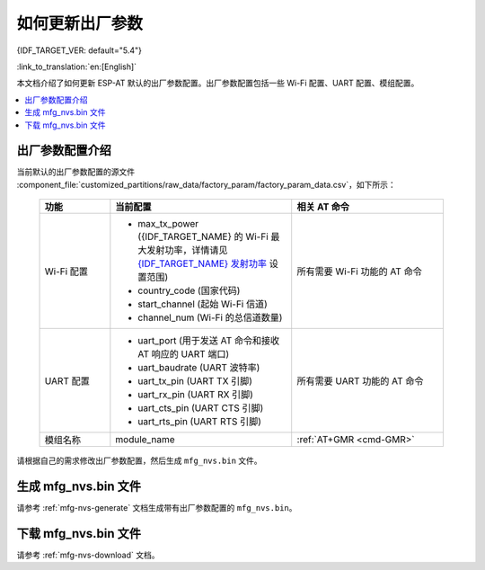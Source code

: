 如何更新出厂参数
======================================

{IDF_TARGET_VER: default="5.4"}

:link_to_translation:`en:[English]`

本文档介绍了如何更新 ESP-AT 默认的出厂参数配置。出厂参数配置包括一些 Wi-Fi 配置、UART 配置、模组配置。

.. contents::
   :local:
   :depth: 1

.. _factory-param-intro:

出厂参数配置介绍
------------------

当前默认的出厂参数配置的源文件 :component_file:`customized_partitions/raw_data/factory_param/factory_param_data.csv`，如下所示：

   .. list-table::
      :header-rows: 1
      :widths: 35 90 75

      * - 功能
        - 当前配置
        - 相关 AT 命令
      * - Wi-Fi 配置
        -
          * max_tx_power ({IDF_TARGET_NAME} 的 Wi-Fi 最大发射功率，详情请见 `{IDF_TARGET_NAME} 发射功率 <https://docs.espressif.com/projects/esp-idf/zh_CN/release-v{IDF_TARGET_VER}/{IDF_TARGET_PATH_NAME}/api-reference/network/esp_wifi.html#_CPPv425esp_wifi_set_max_tx_power6int8_t>`_ 设置范围)
          * country_code (国家代码)
          * start_channel (起始 Wi-Fi 信道)
          * channel_num (Wi-Fi 的总信道数量)
        - 所有需要 Wi-Fi 功能的 AT 命令

      * - UART 配置
        -
          * uart_port (用于发送 AT 命令和接收 AT 响应的 UART 端口)
          * uart_baudrate (UART 波特率)
          * uart_tx_pin (UART TX 引脚)
          * uart_rx_pin (UART RX 引脚)
          * uart_cts_pin (UART CTS 引脚)
          * uart_rts_pin (UART RTS 引脚)
        - 所有需要 UART 功能的 AT 命令

      * - 模组名称
        - module_name
        - :ref:`AT+GMR <cmd-GMR>`

请根据自己的需求修改出厂参数配置，然后生成 ``mfg_nvs.bin`` 文件。

生成 mfg_nvs.bin 文件
---------------------------------

请参考 :ref:`mfg-nvs-generate` 文档生成带有出厂参数配置的 ``mfg_nvs.bin``。

下载 mfg_nvs.bin 文件
---------------------------------

请参考 :ref:`mfg-nvs-download` 文档。
